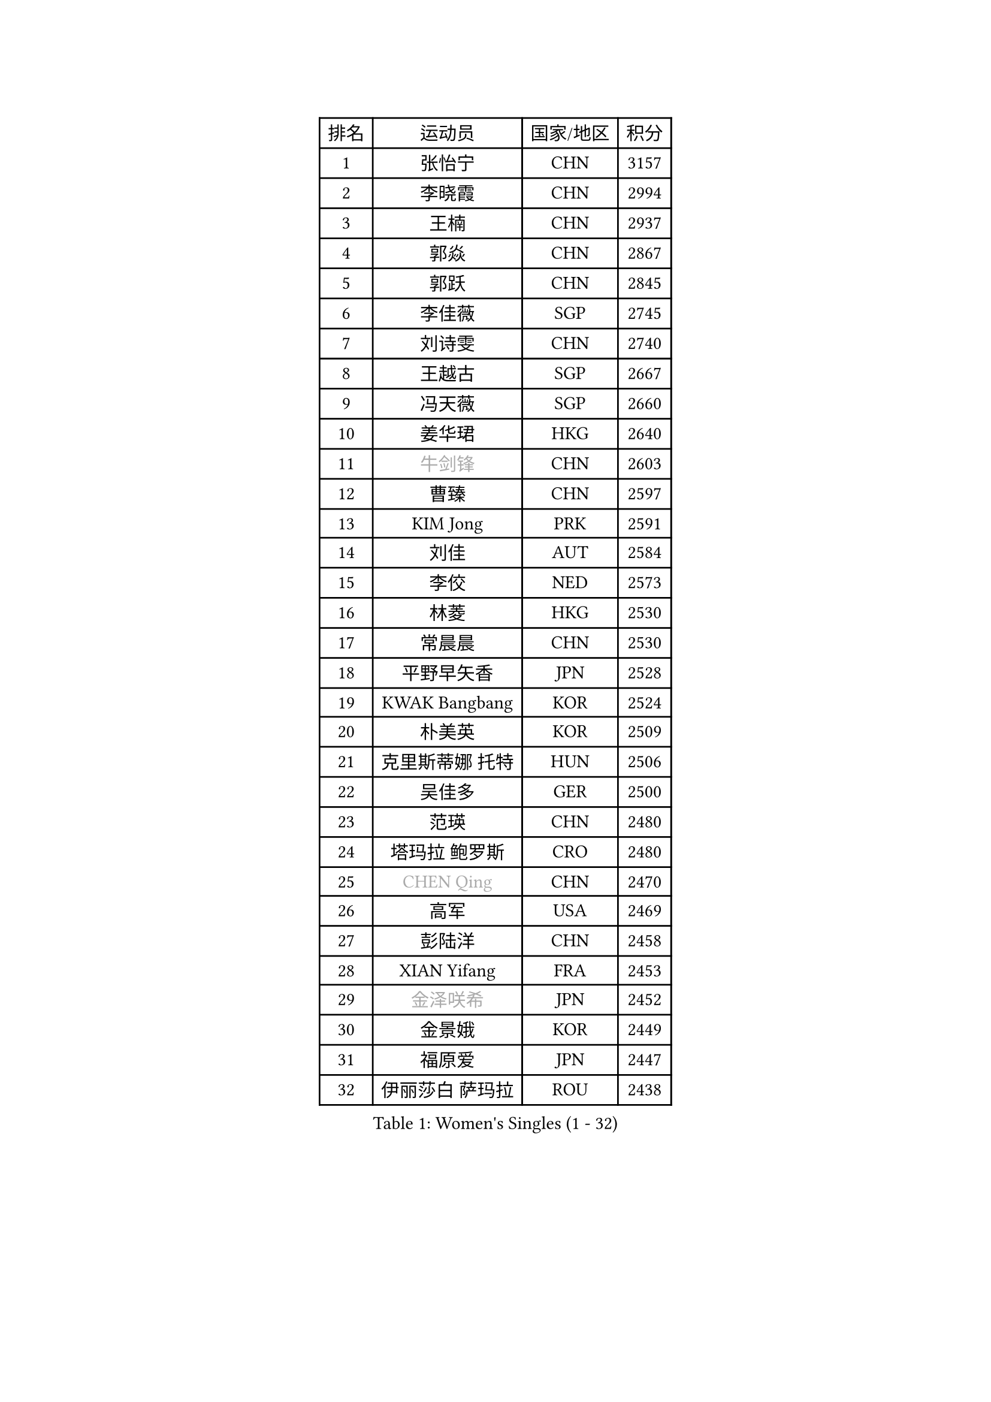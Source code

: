 
#set text(font: ("Courier New", "NSimSun"))
#figure(
  caption: "Women's Singles (1 - 32)",
    table(
      columns: 4,
      [排名], [运动员], [国家/地区], [积分],
      [1], [张怡宁], [CHN], [3157],
      [2], [李晓霞], [CHN], [2994],
      [3], [王楠], [CHN], [2937],
      [4], [郭焱], [CHN], [2867],
      [5], [郭跃], [CHN], [2845],
      [6], [李佳薇], [SGP], [2745],
      [7], [刘诗雯], [CHN], [2740],
      [8], [王越古], [SGP], [2667],
      [9], [冯天薇], [SGP], [2660],
      [10], [姜华珺], [HKG], [2640],
      [11], [#text(gray, "牛剑锋")], [CHN], [2603],
      [12], [曹臻], [CHN], [2597],
      [13], [KIM Jong], [PRK], [2591],
      [14], [刘佳], [AUT], [2584],
      [15], [李佼], [NED], [2573],
      [16], [林菱], [HKG], [2530],
      [17], [常晨晨], [CHN], [2530],
      [18], [平野早矢香], [JPN], [2528],
      [19], [KWAK Bangbang], [KOR], [2524],
      [20], [朴美英], [KOR], [2509],
      [21], [克里斯蒂娜 托特], [HUN], [2506],
      [22], [吴佳多], [GER], [2500],
      [23], [范瑛], [CHN], [2480],
      [24], [塔玛拉 鲍罗斯], [CRO], [2480],
      [25], [#text(gray, "CHEN Qing")], [CHN], [2470],
      [26], [高军], [USA], [2469],
      [27], [彭陆洋], [CHN], [2458],
      [28], [XIAN Yifang], [FRA], [2453],
      [29], [#text(gray, "金泽咲希")], [JPN], [2452],
      [30], [金景娥], [KOR], [2449],
      [31], [福原爱], [JPN], [2447],
      [32], [伊丽莎白 萨玛拉], [ROU], [2438],
    )
  )#pagebreak()

#set text(font: ("Courier New", "NSimSun"))
#figure(
  caption: "Women's Singles (33 - 64)",
    table(
      columns: 4,
      [排名], [运动员], [国家/地区], [积分],
      [33], [丁宁], [CHN], [2435],
      [34], [维多利亚 帕芙洛维奇], [BLR], [2425],
      [35], [SUN Beibei], [SGP], [2425],
      [36], [沈燕飞], [ESP], [2421],
      [37], [帖雅娜], [HKG], [2414],
      [38], [福冈春菜], [JPN], [2410],
      [39], [LEE Eunhee], [KOR], [2408],
      [40], [唐汭序], [KOR], [2397],
      [41], [于梦雨], [SGP], [2397],
      [42], [WANG Chen], [CHN], [2395],
      [43], [SCHALL Elke], [GER], [2383],
      [44], [POTA Georgina], [HUN], [2356],
      [45], [FUJINUMA Ai], [JPN], [2337],
      [46], [LI Qiangbing], [AUT], [2336],
      [47], [#text(gray, "SCHOPP Jie")], [GER], [2333],
      [48], [柳絮飞], [HKG], [2330],
      [49], [倪夏莲], [LUX], [2330],
      [50], [张瑞], [HKG], [2324],
      [51], [李倩], [POL], [2317],
      [52], [LOVAS Petra], [HUN], [2305],
      [53], [SIBLEY Kelly], [ENG], [2304],
      [54], [MONTEIRO DODEAN Daniela], [ROU], [2301],
      [55], [#text(gray, "梅村礼")], [JPN], [2295],
      [56], [JEON Hyekyung], [KOR], [2294],
      [57], [GANINA Svetlana], [RUS], [2292],
      [58], [FEHER Gabriela], [SRB], [2287],
      [59], [LU Yun-Feng], [TPE], [2286],
      [60], [#text(gray, "LI Nan")], [CHN], [2286],
      [61], [#text(gray, "桑亚婵")], [HKG], [2286],
      [62], [RAO Jingwen], [CHN], [2283],
      [63], [WU Xue], [DOM], [2283],
      [64], [HUANG Yi-Hua], [TPE], [2272],
    )
  )#pagebreak()

#set text(font: ("Courier New", "NSimSun"))
#figure(
  caption: "Women's Singles (65 - 96)",
    table(
      columns: 4,
      [排名], [运动员], [国家/地区], [积分],
      [65], [PAOVIC Sandra], [CRO], [2269],
      [66], [藤井宽子], [JPN], [2244],
      [67], [JIA Jun], [CHN], [2243],
      [68], [JEE Minhyung], [AUS], [2241],
      [69], [单晓娜], [GER], [2230],
      [70], [姚彦], [CHN], [2223],
      [71], [BARTHEL Zhenqi], [GER], [2222],
      [72], [ODOROVA Eva], [SVK], [2218],
      [73], [#text(gray, "MIROU Maria")], [GRE], [2217],
      [74], [KRAVCHENKO Marina], [ISR], [2216],
      [75], [TASEI Mikie], [JPN], [2206],
      [76], [LI Xue], [FRA], [2197],
      [77], [KOSTROMINA Tatyana], [BLR], [2188],
      [78], [KOTIKHINA Irina], [RUS], [2187],
      [79], [KIM Mi Yong], [PRK], [2185],
      [80], [#text(gray, "ZAMFIR Adriana")], [ROU], [2185],
      [81], [PAVLOVICH Veronika], [BLR], [2181],
      [82], [BAKULA Andrea], [CRO], [2179],
      [83], [PROKHOROVA Yulia], [RUS], [2177],
      [84], [PARTYKA Natalia], [POL], [2168],
      [85], [STEFANOVA Nikoleta], [ITA], [2167],
      [86], [EKHOLM Matilda], [SWE], [2163],
      [87], [MOCROUSOV Elena], [MDA], [2159],
      [88], [BILENKO Tetyana], [UKR], [2148],
      [89], [HIURA Reiko], [JPN], [2147],
      [90], [NEGRISOLI Laura], [ITA], [2145],
      [91], [STRBIKOVA Renata], [CZE], [2144],
      [92], [ROBERTSON Laura], [GER], [2143],
      [93], [DVORAK Galia], [ESP], [2138],
      [94], [YAN Chimei], [SMR], [2137],
      [95], [BOLLMEIER Nadine], [GER], [2135],
      [96], [TIMINA Elena], [NED], [2134],
    )
  )#pagebreak()

#set text(font: ("Courier New", "NSimSun"))
#figure(
  caption: "Women's Singles (97 - 128)",
    table(
      columns: 4,
      [排名], [运动员], [国家/地区], [积分],
      [97], [SOLJA Amelie], [AUT], [2129],
      [98], [PAN Chun-Chu], [TPE], [2128],
      [99], [LAY Jian Fang], [AUS], [2125],
      [100], [HIRICI Cristina], [ROU], [2121],
      [101], [MOLNAR Cornelia], [CRO], [2119],
      [102], [文炫晶], [KOR], [2118],
      [103], [JIAO Yongli], [ESP], [2117],
      [104], [KONISHI An], [JPN], [2116],
      [105], [#text(gray, "JANG Hyon Ae")], [PRK], [2113],
      [106], [KRAMER Tanja], [GER], [2112],
      [107], [FUHRER Monika], [SUI], [2111],
      [108], [ETSUZAKI Ayumi], [JPN], [2108],
      [109], [TAN Wenling], [ITA], [2107],
      [110], [YU Kwok See], [HKG], [2106],
      [111], [KIM Junghyun], [KOR], [2102],
      [112], [侯美玲], [TUR], [2101],
      [113], [DRINKHALL Joanna], [ENG], [2098],
      [114], [KMOTORKOVA Lenka], [SVK], [2097],
      [115], [石贺净], [KOR], [2097],
      [116], [TODOROVIC Biljana], [SLO], [2097],
      [117], [VACENOVSKA Iveta], [CZE], [2096],
      [118], [石垣优香], [JPN], [2094],
      [119], [DOLGIKH Maria], [RUS], [2089],
      [120], [ERDELJI Anamaria], [SRB], [2086],
      [121], [TERUI Moemi], [JPN], [2084],
      [122], [TAN Paey Fern], [SGP], [2083],
      [123], [IVANCAN Irene], [GER], [2077],
      [124], [KOMWONG Nanthana], [THA], [2075],
      [125], [KASABOVA Asya], [BUL], [2070],
      [126], [MIAO Miao], [AUS], [2067],
      [127], [LANG Kristin], [GER], [2061],
      [128], [MUANGSUK Anisara], [THA], [2057],
    )
  )